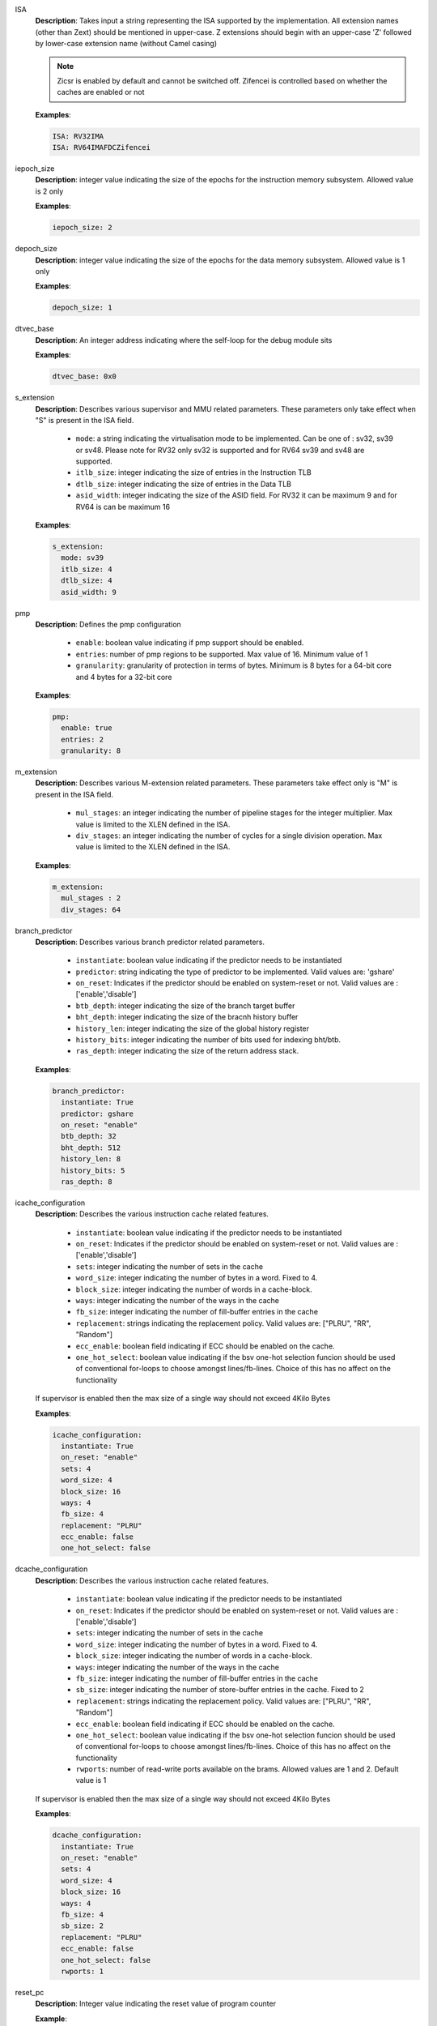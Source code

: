 

ISA
  **Description**: Takes input a string representing the ISA supported by the implementation. All extension names
  (other than Zext) should be mentioned in upper-case. Z extensions should begin with an upper-case
  'Z' followed by lower-case extension name (without Camel casing)

  .. note:: Zicsr is enabled by default and cannot be switched off. Zifencei is controlled based on
    whether the caches are enabled or not

  **Examples**:

  .. code-block:: none

    ISA: RV32IMA
    ISA: RV64IMAFDCZifencei

iepoch_size
 **Description**: integer value indicating the size of the epochs for the
 instruction memory subsystem. Allowed value is 2 only

 **Examples**:

 .. code-block:: yaml

   iepoch_size: 2

depoch_size
 **Description**: integer value indicating the size of the epochs for the
 data memory subsystem. Allowed value is 1 only

 **Examples**:

 .. code-block:: yaml

   depoch_size: 1

dtvec_base
  **Description**: An integer address indicating where the self-loop for the
  debug module sits

  **Examples**:

  .. code-block:: yaml

    dtvec_base: 0x0

s_extension
  **Description**: Describes various supervisor and MMU related parameters.
  These parameters only take effect when "S" is present in the ISA field.

    - ``mode``: a string indicating the virtualisation mode to be implemented. Can
      be one of : sv32, sv39 or sv48. Please note for RV32 only sv32 is supported
      and for RV64 sv39 and sv48 are supported.
    - ``itlb_size``: integer indicating the size of entries in the Instruction TLB
    - ``dtlb_size``: integer indicating the size of entries in the Data TLB
    - ``asid_width``: integer indicating the size of the ASID field. For RV32 it can
      be maximum 9 and for RV64 is can be maximum 16

  **Examples**:

  .. code-block:: yaml

    s_extension:
      mode: sv39
      itlb_size: 4
      dtlb_size: 4
      asid_width: 9

.. _schema_pmp:

pmp
  **Description**: Defines the pmp configuration

    - ``enable``: boolean value indicating if pmp support should be enabled.
    - ``entries``: number of pmp regions to be supported. Max value of 16.
      Minimum value of 1
    - ``granularity``: granularity of protection in terms of bytes. Minimum is
      8 bytes for a 64-bit core and 4 bytes for a 32-bit core

  **Examples**:

  .. code-block:: yaml

    pmp:
      enable: true
      entries: 2
      granularity: 8

m_extension
  **Description**: Describes various M-extension related parameters. These
  parameters take effect only is "M" is present in the ISA field.

    - ``mul_stages``: an integer indicating the number of pipeline stages for the
      integer multiplier. Max value is limited to the XLEN defined in the ISA.
    - ``div_stages``: an integer indicating the number of cycles for a single
      division operation. Max value is limited to the XLEN defined in the ISA.

  **Examples**:

  .. code-block:: yaml

    m_extension:
      mul_stages : 2
      div_stages: 64


branch_predictor
  **Description**: Describes various branch predictor related parameters. 

    - ``instantiate``: boolean value indicating if the predictor needs to be
      instantiated
    - ``predictor``: string indicating the type of predictor to be implemented. Valid
      values are: 'gshare'
    - ``on_reset``: Indicates if the predictor should be enabled on system-reset or
      not. Valid values are : ['enable','disable']
    - ``btb_depth``: integer indicating the size of the branch target buffer
    - ``bht_depth``: integer indicating the size of the bracnh history buffer
    - ``history_len``: integer indicating the size of the global history register
    - ``history_bits``: integer indicating the number of bits used for indexing bht/btb.
    - ``ras_depth``: integer indicating the size of the return address stack.

  **Examples**:

  .. code-block:: yaml

    branch_predictor:
      instantiate: True
      predictor: gshare
      on_reset: "enable"
      btb_depth: 32
      bht_depth: 512
      history_len: 8
      history_bits: 5
      ras_depth: 8

icache_configuration
  **Description**: Describes the various instruction cache related features.

    - ``instantiate``: boolean value indicating if the predictor needs to be
      instantiated
    - ``on_reset``: Indicates if the predictor should be enabled on system-reset or
      not. Valid values are : ['enable','disable']
    - ``sets``: integer indicating the number of sets in the cache
    - ``word_size``: integer indicating the number of bytes in a word. Fixed to 4.
    - ``block_size``: integer indicating the number of words in a cache-block.
    - ``ways``: integer indicating the number of the ways in the cache
    - ``fb_size``: integer indicating the number of fill-buffer entries in the cache
    - ``replacement``: strings indicating the replacement policy. Valid values are:
      ["PLRU", "RR", "Random"]
    - ``ecc_enable``: boolean field indicating if ECC should be enabled on the
      cache.
    - ``one_hot_select``: boolean value indicating if the bsv one-hot selection
      funcion should be used of conventional for-loops to choose amongst
      lines/fb-lines. Choice of this has no affect on the functionality

  If supervisor is enabled then the max size of a single way should not exceed
  4Kilo Bytes

  **Examples**:

  .. code-block:: yaml

    icache_configuration:
      instantiate: True
      on_reset: "enable"
      sets: 4
      word_size: 4
      block_size: 16
      ways: 4
      fb_size: 4
      replacement: "PLRU"
      ecc_enable: false
      one_hot_select: false

dcache_configuration
  **Description**: Describes the various instruction cache related features.

    - ``instantiate``: boolean value indicating if the predictor needs to be
      instantiated
    - ``on_reset``: Indicates if the predictor should be enabled on system-reset or
      not. Valid values are : ['enable','disable']
    - ``sets``: integer indicating the number of sets in the cache
    - ``word_size``: integer indicating the number of bytes in a word. Fixed to 4.
    - ``block_size``: integer indicating the number of words in a cache-block.
    - ``ways``: integer indicating the number of the ways in the cache
    - ``fb_size``: integer indicating the number of fill-buffer entries in the cache
    - ``sb_size``: integer indicating the number of store-buffer entries in the cache. Fixed to 2
    - ``replacement``: strings indicating the replacement policy. Valid values are:
      ["PLRU", "RR", "Random"]
    - ``ecc_enable``: boolean field indicating if ECC should be enabled on the
      cache.
    - ``one_hot_select``: boolean value indicating if the bsv one-hot selection
      funcion should be used of conventional for-loops to choose amongst
      lines/fb-lines. Choice of this has no affect on the functionality
    - ``rwports``: number of read-write ports available on the brams. Allowed
      values are 1 and 2. Default value is 1

  If supervisor is enabled then the max size of a single way should not exceed
  4Kilo Bytes

  **Examples**:

  .. code-block:: yaml

    dcache_configuration:
      instantiate: True
      on_reset: "enable"
      sets: 4
      word_size: 4
      block_size: 16
      ways: 4
      fb_size: 4
      sb_size: 2
      replacement: "PLRU"
      ecc_enable: false
      one_hot_select: false
      rwports: 1

reset_pc
  **Description**: Integer value indicating the reset value of program counter

  **Example**:

  .. code-block: yaml

    reset_pc: 4096

physical_addr_size
  **Description**: Integer value indicating the number of physical address bits

  **Examples**:

  .. code-block:: yaml

    physical_addr_size: 32

bus_protocol
  **Description**: bus protocol for the master interfaces of the core. Fixed to
  "AXI4"

  **Examples**: 

  .. code-block:: yaml

    bus_protocol: AXI4

fpu_trap
  **Description**: Boolean value indicating if the core should trap on floating
  point exception and integer divide-by-zero conditions.

  **Examples**:

  .. code-block:: yaml

    fpu_trap: False

debugger_support
  **Description**: A boolean field indicating if the core should be implemented
  with debugger support

  **Examples**:

  .. code-block: yaml

    debugger_support : True

no_of_triggers
  **Description**: An integer field indicating the number of triggers to be
  implemented

  **Examples**:

  .. code-block:: yaml

    no_of_triggers: 4

csr_configuration
  **Description**: Captures various parameters for the csr implementation

    - ``structure``: should be fixed to "Daisy"
    - ``counters_grp4``: an integer field indicating the number of Counters
      implemented in this group. Max value is 7
    - ``counters_grp5``: an integer field indicating the number of Counters
      implemented in this group. Max value is 7
    - ``counters_grp6``: an integer field indicating the number of Counters
      implemented in this group. Max value is 7
    - ``counters_grp7``: an integer field indicating the number of Counters
      implemented in this group. Max value is 8

  **Examples**:

  .. code-block:: yaml

    csr_configuration:
      structure : "daisy"
      counters_in_grp4: 7
      counters_in_grp5: 7
      counters_in_grp6: 7
      counters_in_grp7: 8

verilator_configuration
  **Description**: describes the various configurations for verilator compilation.

    - ``coverage``: indicates the type of coverage that the user would like to
      track. Valid values are: ["none", "line", "toggle", "all"]
    - ``trace``: boolean value indicating if vcd dumping should be enabled.
    - ``threads``: an integer field indicating the number of threads to be used
      during simulation
    - ``verbosity``: a boolean field indicating of the verbose/display statements in
      the generated verilog should be compiled or not.
    - ``out_dir``: name of the directory where the final executable will be dumped.
    - ``sim_speed``: indicates if the user would prefer a fast simulation or slow
      simulation. Valid values are : ["fast","slow"]. Please selecting "fast"
      will speed up simulation but slow down compilation, while selecting "slow"
      does the opposite.

  **Examples**:

  .. code-block:: yaml

   verilator_configuration:
     coverage: "none"
     trace: False
     threads: 1
     verbosity: True
     open_ocd: False
     sim_speed: fast

bsc_compile_options
  **Description**: Describes the various bluespec compile options

    - ``test_memory_size``: size of the BRAM memory in the test-SoC in bytes.
       Default is 32MB
    - ``assertions``: boolean value indicating if assertions used in the design
      should be compiled or not
    - ``trace_dump``: boolean value indicating if the logic to generate a simple
      trace should be implemented or not. Note this is only for simulation and not
      a real trace
    - ``compile_target``: a string indicating if the bsv files are being compiled for simulation
      of for asic/fpga synthesis. The valid values are: [ 'sim', 'asic', 'fpga' ]
    - ``suppress_warnings``: List of warnings which can be suppressed during
      bluespec compilation. Valid values are: ["none", "all", "G0010", "T0054", "G0020", "G0024", "G0023", "G0096", "G0036", "G0117", "G0015"]
    - ``verilog_dir``: the directory name of where the generated verilog will be
      dumped
    - ``open_ocd``: a boolean field indicating if the test-bench should have an
      open-ocd vpi enabled.
    - ``build_dir``: the directory name where the bsv build files will be dumped
    - ``top_module``: name of the top-level bluespec module to be compiled.
    - ``top_file``: file containing the top-level module.
    - ``top_dir``: directory containing the top_file.

  **Examples**:

  .. code-block:: yaml

   bsc_compile_options:
     assertions: True
     trace_dump: True
     suppress_warnings: "none"
     top_module: mkTbSoc
     top_file: TbSoc
     top_dir: base_sim
     out_dir: bin
